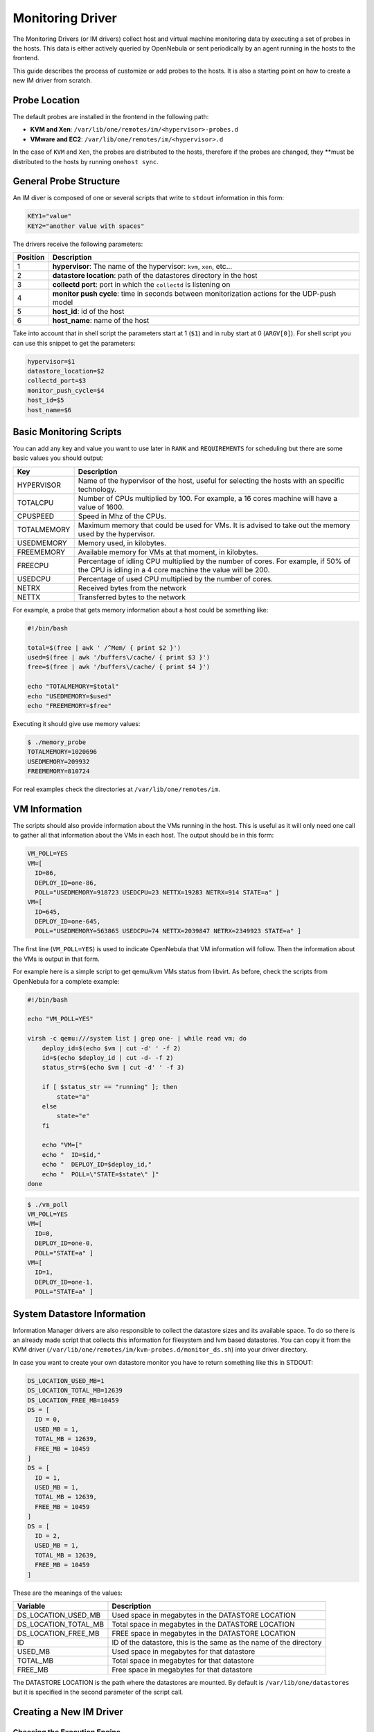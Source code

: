 .. _devel-im:

==================
Monitoring Driver
==================

The Monitoring Drivers (or IM drivers) collect host and virtual machine monitoring data by executing a set of probes in the hosts. This data is either actively queried by OpenNebula or sent periodically by an agent running in the hosts to the frontend.

This guide describes the process of customize or add probes to the hosts. It is also a starting point on how to create a new IM driver from scratch.

Probe Location
==============

The default probes are installed in the frontend in the following path:

-  **KVM and Xen**: ``/var/lib/one/remotes/im/<hypervisor>-probes.d``
-  **VMware and EC2**: ``/var/lib/one/remotes/im/<hypervisor>.d``

In the case of ``KVM`` and ``Xen``, the probes are distributed to the hosts, therefore if the probes are changed, they **must be distributed to the hosts by running ``onehost sync``.

General Probe Structure
=======================

An IM diver is composed of one or several scripts that write to ``stdout`` information in this form:

.. code::

    KEY1="value"
    KEY2="another value with spaces"

The drivers receive the following parameters:

+------------+-------------------------------------------------------------------------------------------------+
| Position   | Description                                                                                     |
+============+=================================================================================================+
| 1          | **hypervisor**: The name of the hypervisor: ``kvm``, ``xen``, etc...                            |
+------------+-------------------------------------------------------------------------------------------------+
| 2          | **datastore location**: path of the datastores directory in the host                            |
+------------+-------------------------------------------------------------------------------------------------+
| 3          | **collectd port**: port in which the ``collectd`` is listening on                               |
+------------+-------------------------------------------------------------------------------------------------+
| 4          | **monitor push cycle**: time in seconds between monitorization actions for the UDP-push model   |
+------------+-------------------------------------------------------------------------------------------------+
| 5          | **host\_id**: id of the host                                                                    |
+------------+-------------------------------------------------------------------------------------------------+
| 6          | **host\_name**: name of the host                                                                |
+------------+-------------------------------------------------------------------------------------------------+

Take into account that in shell script the parameters start at 1 (``$1``) and in ruby start at 0 (``ARGV[0]``). For shell script you can use this snippet to get the parameters:

.. code::

    hypervisor=$1
    datastore_location=$2
    collectd_port=$3
    monitor_push_cycle=$4
    host_id=$5
    host_name=$6

Basic Monitoring Scripts
========================

You can add any key and value you want to use later in ``RANK`` and ``REQUIREMENTS`` for scheduling but there are some basic values you should output:

+---------------+---------------------------------------------------------------------------------------------------------------------------------------------------+
| Key           | Description                                                                                                                                       |
+===============+===================================================================================================================================================+
| HYPERVISOR    | Name of the hypervisor of the host, useful for selecting the hosts with an specific technology.                                                   |
+---------------+---------------------------------------------------------------------------------------------------------------------------------------------------+
| TOTALCPU      | Number of CPUs multiplied by 100. For example, a 16 cores machine will have a value of 1600.                                                      |
+---------------+---------------------------------------------------------------------------------------------------------------------------------------------------+
| CPUSPEED      | Speed in Mhz of the CPUs.                                                                                                                         |
+---------------+---------------------------------------------------------------------------------------------------------------------------------------------------+
| TOTALMEMORY   | Maximum memory that could be used for VMs. It is advised to take out the memory used by the hypervisor.                                           |
+---------------+---------------------------------------------------------------------------------------------------------------------------------------------------+
| USEDMEMORY    | Memory used, in kilobytes.                                                                                                                        |
+---------------+---------------------------------------------------------------------------------------------------------------------------------------------------+
| FREEMEMORY    | Available memory for VMs at that moment, in kilobytes.                                                                                            |
+---------------+---------------------------------------------------------------------------------------------------------------------------------------------------+
| FREECPU       | Percentage of idling CPU multiplied by the number of cores. For example, if 50% of the CPU is idling in a 4 core machine the value will be 200.   |
+---------------+---------------------------------------------------------------------------------------------------------------------------------------------------+
| USEDCPU       | Percentage of used CPU multiplied by the number of cores.                                                                                         |
+---------------+---------------------------------------------------------------------------------------------------------------------------------------------------+
| NETRX         | Received bytes from the network                                                                                                                   |
+---------------+---------------------------------------------------------------------------------------------------------------------------------------------------+
| NETTX         | Transferred bytes to the network                                                                                                                  |
+---------------+---------------------------------------------------------------------------------------------------------------------------------------------------+

For example, a probe that gets memory information about a host could be something like:

.. code::

    #!/bin/bash
     
    total=$(free | awk ' /^Mem/ { print $2 }')
    used=$(free | awk '/buffers\/cache/ { print $3 }')
    free=$(free | awk '/buffers\/cache/ { print $4 }')
     
    echo "TOTALMEMORY=$total"
    echo "USEDMEMORY=$used"
    echo "FREEMEMORY=$free"

Executing it should give use memory values:

.. code::

    $ ./memory_probe
    TOTALMEMORY=1020696
    USEDMEMORY=209932
    FREEMEMORY=810724

For real examples check the directories at ``/var/lib/one/remotes/im``.

VM Information
==============

The scripts should also provide information about the VMs running in the host. This is useful as it will only need one call to gather all that information about the VMs in each host. The output should be in this form:

.. code::

    VM_POLL=YES
    VM=[
      ID=86,
      DEPLOY_ID=one-86,
      POLL="USEDMEMORY=918723 USEDCPU=23 NETTX=19283 NETRX=914 STATE=a" ]
    VM=[
      ID=645,
      DEPLOY_ID=one-645,
      POLL="USEDMEMORY=563865 USEDCPU=74 NETTX=2039847 NETRX=2349923 STATE=a" ]

The first line (``VM_POLL=YES``) is used to indicate OpenNebula that VM information will follow. Then the information about the VMs is output in that form.

+--------------+--------------------------------------------------------------------------------+
| Key          | Description                                                                    |
+==============+================================================================================+
| ID           | OpenNebula VM id. It can be -1 in case this VM was not created by OpenNebula   |
+--------------+--------------------------------------------------------------------------------+
| DEPLOY\_ID   | Hypervisor name or identifier of the VM                                        |
+--------------+--------------------------------------------------------------------------------+
| POLL         | VM monitoring info, in the same format as :ref:`VMM driver <devel-vmm>` poll      |
+--------------+--------------------------------------------------------------------------------+

For example here is a simple script to get qemu/kvm VMs status from libvirt. As before, check the scripts from OpenNebula for a complete example:

.. code::

    #!/bin/bash
     
    echo "VM_POLL=YES"
     
    virsh -c qemu:///system list | grep one- | while read vm; do
        deploy_id=$(echo $vm | cut -d' ' -f 2)
        id=$(echo $deploy_id | cut -d- -f 2)
        status_str=$(echo $vm | cut -d' ' -f 3)
     
        if [ $status_str == "running" ]; then
            state="a"
        else
            state="e"
        fi
     
        echo "VM=["
        echo "  ID=$id,"
        echo "  DEPLOY_ID=$deploy_id,"
        echo "  POLL=\"STATE=$state\" ]"
    done

.. code::

    $ ./vm_poll
    VM_POLL=YES
    VM=[
      ID=0,
      DEPLOY_ID=one-0,
      POLL="STATE=a" ]
    VM=[
      ID=1,
      DEPLOY_ID=one-1,
      POLL="STATE=a" ]

System Datastore Information
============================

Information Manager drivers are also responsible to collect the datastore sizes and its available space. To do so there is an already made script that collects this information for filesystem and lvm based datastores. You can copy it from the KVM driver (``/var/lib/one/remotes/im/kvm-probes.d/monitor_ds.sh``) into your driver directory.

In case you want to create your own datastore monitor you have to return something like this in STDOUT:

.. code::

    DS_LOCATION_USED_MB=1
    DS_LOCATION_TOTAL_MB=12639
    DS_LOCATION_FREE_MB=10459
    DS = [
      ID = 0,
      USED_MB = 1,
      TOTAL_MB = 12639,
      FREE_MB = 10459
    ]
    DS = [
      ID = 1,
      USED_MB = 1,
      TOTAL_MB = 12639,
      FREE_MB = 10459
    ]
    DS = [
      ID = 2,
      USED_MB = 1,
      TOTAL_MB = 12639,
      FREE_MB = 10459
    ]

These are the meanings of the values:

+---------------------------+----------------------------------------------------------------------+
| Variable                  | Description                                                          |
+===========================+======================================================================+
| DS\_LOCATION\_USED\_MB    | Used space in megabytes in the DATASTORE LOCATION                    |
+---------------------------+----------------------------------------------------------------------+
| DS\_LOCATION\_TOTAL\_MB   | Total space in megabytes in the DATASTORE LOCATION                   |
+---------------------------+----------------------------------------------------------------------+
| DS\_LOCATION\_FREE\_MB    | FREE space in megabytes in the DATASTORE LOCATION                    |
+---------------------------+----------------------------------------------------------------------+
| ID                        | ID of the datastore, this is the same as the name of the directory   |
+---------------------------+----------------------------------------------------------------------+
| USED\_MB                  | Used space in megabytes for that datastore                           |
+---------------------------+----------------------------------------------------------------------+
| TOTAL\_MB                 | Total space in megabytes for that datastore                          |
+---------------------------+----------------------------------------------------------------------+
| FREE\_MB                  | Free space in megabytes for that datastore                           |
+---------------------------+----------------------------------------------------------------------+

The DATASTORE LOCATION is the path where the datastores are mounted. By default is ``/var/lib/one/datastores`` but it is specified in the second parameter of the script call.

Creating a New IM Driver
========================

Choosing the Execution Engine
-----------------------------

OpenNebula provides two IM probe execution engines: ``one_im_sh`` and ``one_im_ssh``. ``one_im_sh`` is used to execute probes in the frontend, for example ``vmware`` uses this engine as it collects data via an API call executed in the frontend. On the other hand, ``one_im_ssh`` is used when probes need to be run remotely in the hosts, which is the case for ``Xen`` and ``KVM``.

Populating the Probes
---------------------

Both ``one_im_sh`` and ``one_im_ssh`` require an argument which indicates the directory that contains the probes. This argument is appended with ”.d”.

**Example**: For ``VMware`` the execution engine is ``one_im_sh`` (local execution) and the argument is ``vmware``, therefore the probes that will be executed in the hosts are located in ``/var/lib/one/remotes/im/vmware.d``

Making Use of Colllectd
-----------------------

If the new IM driver wishes to use the ``collectd`` component, it needs to:

-  Use ``one_im_ssh``
-  The ``/var/lib/one/remotes/im/<im_name>.d`` should **only** contain 2 files, the sames that are provided by default inside ``kvm.d`` and ``xen.d``, which are: ``collectd-client_control.sh`` and ``collectd-client.rb``.
-  The probes should be actually placed in the ``/var/lib/one/remotes/im/<im_name>-probes.d`` folder.

Enabling the Driver
-------------------

A new IM section should be placed added to ``oned.conf``.

Example:

.. code::

    IM_MAD = [
          name       = "ganglia",
          executable = "one_im_sh",
          arguments  = "ganglia" ]

